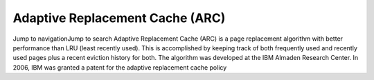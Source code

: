 Adaptive Replacement Cache (ARC)
===================================


Jump to navigationJump to search
Adaptive Replacement Cache (ARC) is a page replacement algorithm with better performance than LRU (least recently used). 
This is accomplished by keeping track of both frequently used and recently used pages plus a recent eviction history for both. 
The algorithm was developed at the IBM Almaden Research Center. In 2006, IBM was granted a patent for the adaptive replacement cache policy







